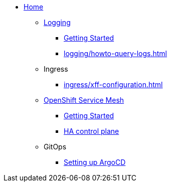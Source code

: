 * xref:index.adoc[Home]

** xref:logging/index.adoc[Logging]
*** xref:logging/tutorial-lokistack.adoc[Getting Started]
*** xref:logging/howto-query-logs.adoc[]

** Ingress
*** xref:ingress/xff-configuration.adoc[]

** xref:openshift-service-mesh/index.adoc[OpenShift Service Mesh]
*** xref:openshift-service-mesh/tutorial-bookinfo.adoc[Getting Started]
*** xref:openshift-service-mesh/howto-ha-controlplane.adoc[HA control plane]

** GitOps
*** xref:gitops/howto-argocd.adoc[Setting up ArgoCD]
